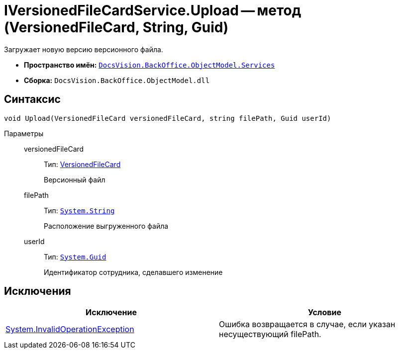 = IVersionedFileCardService.Upload -- метод (VersionedFileCard, String, Guid)

Загружает новую версию версионного файла.

* *Пространство имён:* `xref:api/DocsVision/BackOffice/ObjectModel/Services/Services_NS.adoc[DocsVision.BackOffice.ObjectModel.Services]`
* *Сборка:* `DocsVision.BackOffice.ObjectModel.dll`

== Синтаксис

[source,csharp]
----
void Upload(VersionedFileCard versionedFileCard, string filePath, Guid userId)
----

Параметры::
versionedFileCard:::
Тип: xref:api/DocsVision/Platform/ObjectManager/SystemCards/VersionedFileCard_CL.adoc[VersionedFileCard]
+
Версионный файл
filePath:::
Тип: `http://msdn.microsoft.com/ru-ru/library/system.string.aspx[System.String]`
+
Расположение выгруженного файла
userId:::
Тип: `http://msdn.microsoft.com/ru-ru/library/system.guid.aspx[System.Guid]`
+
Идентификатор сотрудника, сделавшего изменение

== Исключения

[cols=",",options="header"]
|===
|Исключение |Условие
|https://msdn.microsoft.com/ru-ru/library/system.invalidoperationexception.aspx[System.InvalidOperationException] |Ошибка возвращается в случае, если указан несуществующий filePath.
|===

